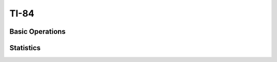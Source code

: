 =====
TI-84
=====

Basic Operations
================

.. image:: https://img.youtube.com/vi/RUGIsQ8Xluk/maxresdefault.jpg
    :alt: Creating Lists
    :target: https://www.youtube.com/watch?v=RUGIsQ8Xluk

Statistics
==========

.. image:: https://img.youtube.com/vi/5TXzhpTnk4Q/maxresdefault.jpg
    :alt: Sample Percentiles
    :target: https://www.youtube.com/watch?v=5TXzhpTnk4Q

.. image:: https://img.youtube.com/vi/5TXzhpTnk4Q/maxresdefault.jpg
    :alt: Sample Percentiles
    :target: https://www.youtube.com/watch?v=5TXzhpTnk4Q

.. image:: https://img.youtube.com/vi/zrfFdfODW7k/maxresdefault.jpg
    :alt: Sample Percentiles
    :target: https://www.youtube.com/watch?v=zrfFdfODW7k
